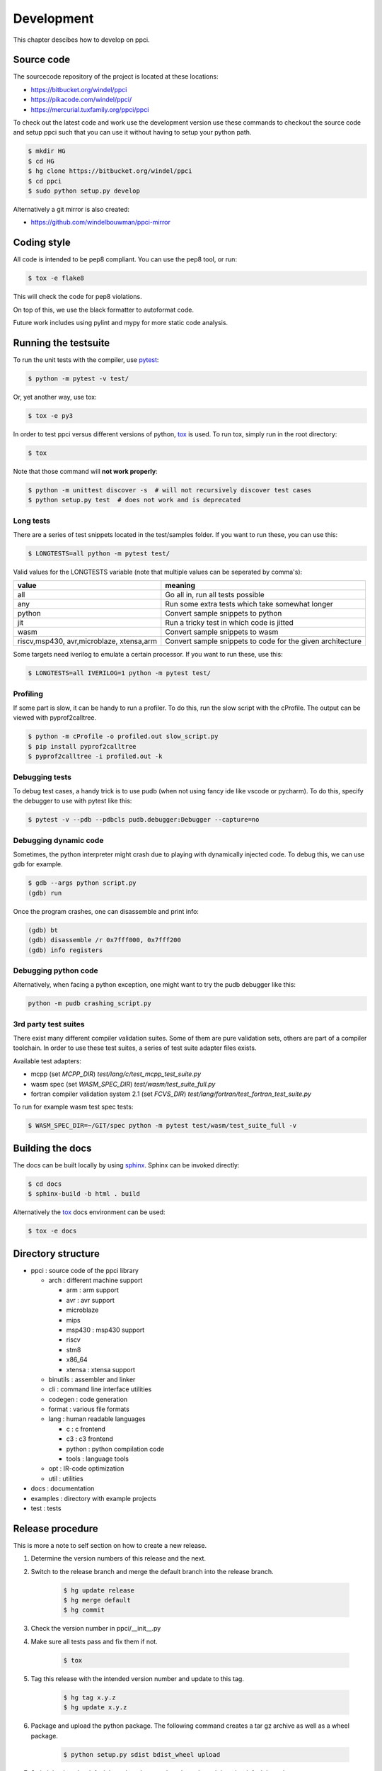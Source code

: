 
Development
===========

This chapter descibes how to develop on ppci.


Source code
-----------

The sourcecode repository of the project is located at these locations:

- https://bitbucket.org/windel/ppci
- https://pikacode.com/windel/ppci/
- https://mercurial.tuxfamily.org/ppci/ppci

To check out the latest code and work use the development version use these
commands to checkout the source code and setup ppci such that you can use it
without having to setup your python path.

.. code:: bash

    $ mkdir HG
    $ cd HG
    $ hg clone https://bitbucket.org/windel/ppci
    $ cd ppci
    $ sudo python setup.py develop

Alternatively a git mirror is also created:

- https://github.com/windelbouwman/ppci-mirror


Coding style
------------

All code is intended to be pep8 compliant. You can use the pep8 tool, or run:

.. code:: bash

    $ tox -e flake8

This will check the code for pep8 violations.

On top of this, we use the black formatter to autoformat code.

Future work includes using pylint and mypy for more static code analysis.

Running the testsuite
---------------------

To run the unit tests with the compiler, use `pytest`_:

.. _pytest: https://pytest.org

.. code:: bash

    $ python -m pytest -v test/

Or, yet another way, use tox:

.. code:: bash

    $ tox -e py3

In order to test ppci versus different versions of python, `tox`_ is used. To
run tox, simply run in the root directory:

.. _tox: http://tox.testrun.org

.. code:: bash

    $ tox

Note that those command will **not work properly**:

.. code:: bash

    $ python -m unittest discover -s  # will not recursively discover test cases
    $ python setup.py test  # does not work and is deprecated

Long tests
~~~~~~~~~~

There are a series of test snippets located in the test/samples folder. If
you want to run these, you can use this:

.. code:: bash

    $ LONGTESTS=all python -m pytest test/

Valid values for the LONGTESTS variable (note that multiple values can be
seperated by comma's):

+-----------------+-------------------------------------------+
| value           | meaning                                   |
+=================+===========================================+
| all             | Go all in, run all tests possible         |
+-----------------+-------------------------------------------+
| any             | Run some extra tests which take           |
|                 | somewhat longer                           |
+-----------------+-------------------------------------------+
| python          | Convert sample snippets to python         |
+-----------------+-------------------------------------------+
| jit             | Run a tricky test in which code is jitted |
+-----------------+-------------------------------------------+
| wasm            | Convert sample snippets to wasm           |
+-----------------+-------------------------------------------+
| riscv,msp430,   | Convert sample snippets to                |
| avr,microblaze, | code for the given architecture           |
| xtensa,arm      |                                           |
+-----------------+-------------------------------------------+

Some targets need iverilog to emulate a certain processor. If you want to run
these, use this:

.. code:: bash

    $ LONGTESTS=all IVERILOG=1 python -m pytest test/

Profiling
~~~~~~~~~

If some part is slow, it can be handy to run a profiler. To do this, run
the slow script with the cProfile. The output can be viewed with
pyprof2calltree.

.. code:: bash

    $ python -m cProfile -o profiled.out slow_script.py
    $ pip install pyprof2calltree
    $ pyprof2calltree -i profiled.out -k

Debugging tests
~~~~~~~~~~~~~~~

To debug test cases, a handy trick is to use pudb (when not using fancy ide
like vscode or pycharm). To do this, specify the debugger to use with pytest
like this:

.. code:: bash

    $ pytest -v --pdb --pdbcls pudb.debugger:Debugger --capture=no

Debugging dynamic code
~~~~~~~~~~~~~~~~~~~~~~

Sometimes, the python interpreter might crash due to playing with dynamically
injected code. To debug this, we can use gdb for example.

.. code:: bash

    $ gdb --args python script.py
    (gdb) run

Once the program crashes, one can disassemble and print info:

.. code:: bash

    (gdb) bt
    (gdb) disassemble /r 0x7fff000, 0x7fff200
    (gdb) info registers

Debugging python code
~~~~~~~~~~~~~~~~~~~~~

Alternatively, when facing a python exception, one might want to try the pudb
debugger like this:

.. code:: bash

    python -m pudb crashing_script.py

3rd party test suites
~~~~~~~~~~~~~~~~~~~~~

There exist many different compiler validation suites. Some of them are pure validation sets,
others are part of a compiler toolchain. In order to use these test suites, a series of test
suite adapter files exists.

Available test adapters:

* mcpp (set `MCPP_DIR`) `test/lang/c/test_mcpp_test_suite.py`
* wasm spec (set `WASM_SPEC_DIR`) `test/wasm/test_suite_full.py`
* fortran compiler validation system 2.1 (set `FCVS_DIR`) `test/lang/fortran/test_fortran_test_suite.py`

To run for example wasm test spec tests:

.. code:: bash

    $ WASM_SPEC_DIR=~/GIT/spec python -m pytest test/wasm/test_suite_full -v

Building the docs
-----------------

The docs can be built locally by using `sphinx`_.
Sphinx can be invoked directly:

.. _sphinx: http://www.sphinx-doc.org/en/stable/

.. code:: bash

    $ cd docs
    $ sphinx-build -b html . build

Alternatively the `tox`_ docs environment can be used:

.. code:: bash

    $ tox -e docs

Directory structure
-------------------

- ppci : source code of the ppci library

  - arch : different machine support

    - arm : arm support
    - avr : avr support
    - microblaze
    - mips
    - msp430 : msp430 support
    - riscv
    - stm8
    - x86_64
    - xtensa : xtensa support

  - binutils : assembler and linker
  - cli : command line interface utilities
  - codegen : code generation
  - format : various file formats
  - lang : human readable languages

    - c : c frontend
    - c3 : c3 frontend
    - python : python compilation code
    - tools : language tools

  - opt : IR-code optimization
  - util : utilities

- docs : documentation
- examples : directory with example projects
- test : tests


Release procedure
-----------------

This is more a note to self section on how to create a new release.

#. Determine the version numbers of this release and the next.
#. Switch to the release branch and merge the default branch into the
   release branch.

    .. code:: bash

        $ hg update release
        $ hg merge default
        $ hg commit

#. Check the version number in ppci/__init__.py
#. Make sure all tests pass and fix them if not.

    .. code:: bash

        $ tox

#. Tag this release with the intended version number and update to this tag.

    .. code:: bash

        $ hg tag x.y.z
        $ hg update x.y.z

#. Package and upload the python package. The following command creates a
   tar gz archive as well as a wheel package.

    .. code:: bash

        $ python setup.py sdist bdist_wheel upload

#. Switch back to the default branch and merge the release branch into the
   default branch.

    .. code:: bash

        $ hg update default
        $ hg merge release
        $ hg commit

#. Increase the version number in ppci/__init__.py.
#. Update docs/changelog.rst

Continuous integration
----------------------

The compiler is tested for linux:

- https://travis-ci.org/windelbouwman/ppci-mirror

and for windows:

- https://ci.appveyor.com/project/WindelBouwman/ppci-786


Code metrics
------------

Code coverage is reported to the codecov service:

- https://codecov.io/bb/windel/ppci/branch/default

Other code metrics are listed here:

- https://www.openhub.net/p/ppci

- https://libraries.io/pypi/ppci

